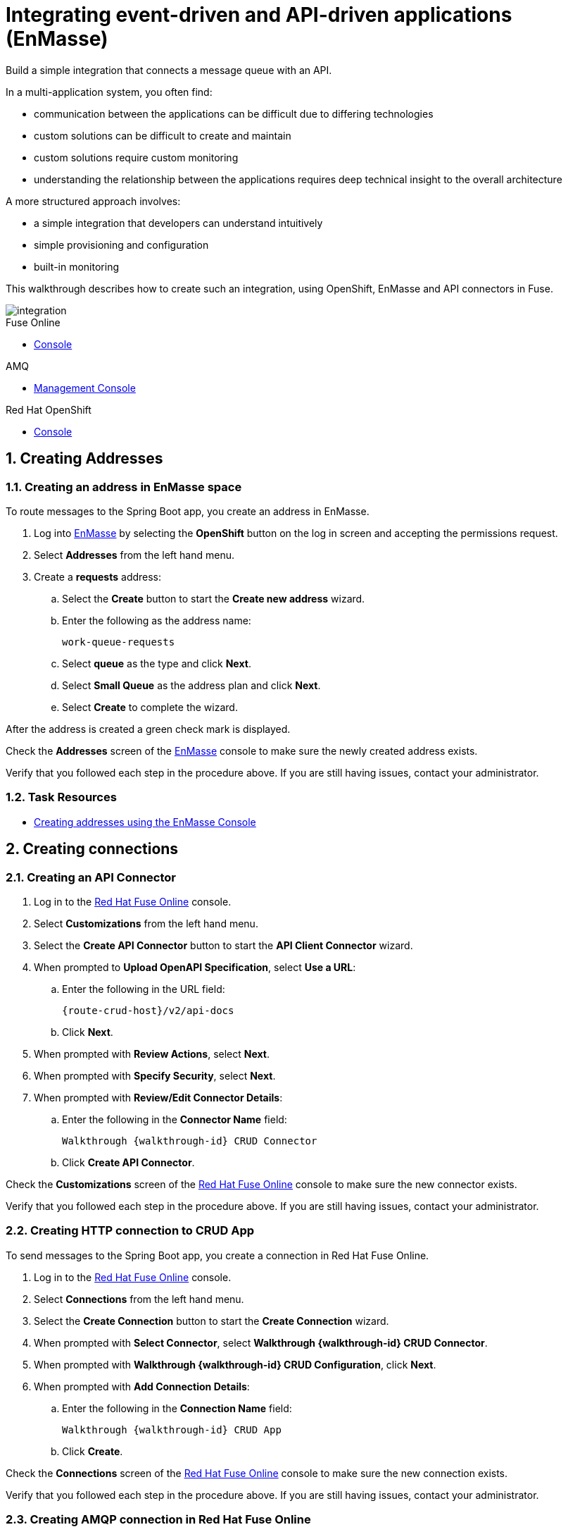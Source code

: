 // tag::master-1A[]
:walkthrough: Integrating event-driven and API-driven applications (EnMasse)
:fuse-version: 7.2
:messaging-service: EnMasse

// The ID is used as an anchor for linking to the module. Avoid changing it after the module has been published to ensure existing links are not broken.
[id='integrating-eventdriven-and-apidriven-applications']
// If the assembly is reused in other assemblies in a guide, include {context} in the ID: [id='a-collection-of-modules-{context}'].

// Book Title
= {walkthrough}

//If the assembly covers a task, start the title with a verb in the gerund form, such as Creating or Configuring.
:context: integrating-eventdriven-and-apidriven-applications
// The `context` attribute enables module reuse. Every module's ID includes {context}, which ensures that the module has a unique ID even if it is reused multiple times in a guide.

//include::master-1-intro.adoc[ ]

// word count range that fits best is 15-22, with 20 really being the sweet spot. Character count for that space would be 100-125
Build a simple integration that connects a message queue with an API.

In a multi-application system, you often find:

* communication between the applications can be difficult due to differing technologies
* custom solutions can be difficult to create and maintain
* custom solutions require custom monitoring
* understanding the relationship between the applications requires deep technical insight to the overall architecture

A more structured approach involves:

* a simple integration that developers can understand intuitively
* simple provisioning and configuration
* built-in monitoring

This walkthrough describes how  to create such an integration, using OpenShift, {messaging-service} and API connectors in Fuse.

image::images/arch.png[integration, role="integr8ly-img-responsive"]

// end::master-1[]


[type=walkthroughResource,serviceName=fuse]
.Fuse Online
****
* link:{fuse-url}[Console]
****

[type=walkthroughResource,serviceName=amq-broker-71-persistence]
.AMQ
****
* link:{amq-url}[Management Console]
****

[type=walkthroughResource,serviceName=openshift]
.Red Hat OpenShift
****
* link:{openshift-host}/console[Console]
****



// tag:task-creating-addresses.adoc[]

[time=6]

[id='creating-addresses_{context}']


// TODO: figure out enmasse url
:enmasse-url: https://console-enmasse.apps.city.openshiftworkshop.com/console/my-example-space
// https://console-enmasse-my-example-space.apps.city.openshiftworkshop.com/#/dashboard


:sectnums:


== Creating Addresses
:context: creating-connections

// tag::creating-api-connector[]

[.integr8ly-docs-header]
=== Creating an address in EnMasse space

To route messages to the Spring Boot app, you create an address in EnMasse.

. Log into link:{enmasse-url}[EnMasse, window="_blank"] by selecting the *OpenShift* button on the log in screen and accepting the permissions request.
. Select *Addresses* from the left hand menu.

. Create a *requests* address:
.. Select the *Create* button to start the *Create new address* wizard.
.. Enter the following as the address name:
+
[subs="attributes+"]
---- 
work-queue-requests
----
.. Select *queue* as the type and click *Next*.
.. Select *Small Queue* as the address plan and click *Next*.
.. Select *Create* to complete the wizard.

After the address is created a green check mark is displayed.

[type=verification]
Check the *Addresses* screen of the link:{enmasse-url}[EnMasse, window="_blank"] console to make sure the newly created address exists.

[type=verificationFail]
Verify that you followed each step in the procedure above.  If you are still having issues, contact your administrator.

// end::task-creating-addresses[]



[type=taskResource]
=== Task Resources

* link:http://enmasse.io/documentation/openshift/master/#create-address-console-messaging[Creating addresses using the EnMasse Console]


[time=5]
[id='integrating-eventdriven-and-apidriven-applications']
[id='creating-connections']
== Creating connections
:context: creating-connections

// tag::creating-api-connector[]

[id='creating-api-connector_{context}']
[.integr8ly-docs-header]
=== Creating an API Connector 

. Log in to the link:{fuse-url}[Red Hat Fuse Online, window="_blank"] console.

. Select *Customizations* from the left hand menu.

. Select the *Create API Connector* button to start the *API Client Connector* wizard.

. When prompted to *Upload OpenAPI Specification*, select *Use a URL*:
.. Enter the following in the URL field:
+
[subs="attributes+"]
---- 
{route-crud-host}/v2/api-docs
----

.. Click *Next*.

. When prompted with *Review Actions*, select *Next*.

. When prompted with *Specify Security*, select *Next*.

. When prompted with *Review/Edit Connector Details*:
.. Enter the following in the *Connector Name* field:
+
[subs="attributes+"]
----  
Walkthrough {walkthrough-id} CRUD Connector
----

.. Click *Create API Connector*.

[type=verification]
Check the *Customizations* screen of the link:{fuse-url}[Red Hat Fuse Online, window="_blank"] console to make sure the new connector exists.

[type=verificationFail]
Verify that you followed each step in the procedure above.  If you are still having issues, contact your administrator.

// end::creating-api-connector[]

// tag::creating-amqp-connection-in-fuse[]

// Module included in the following assemblies:
//
// <List assemblies here, each on a new line>

// tag::creating-http-connection[]

[id='creating-http-connection-in-fuse_{context}']
[.integr8ly-docs-header]
=== Creating HTTP connection to CRUD App

To send messages to the Spring Boot app, you create a connection in Red Hat Fuse Online.


. Log in to the link:{fuse-url}[Red Hat Fuse Online, window="_blank"] console.

. Select *Connections* from the left hand menu.

. Select the *Create Connection* button to start the *Create Connection* wizard.

. When prompted with *Select Connector*, select *Walkthrough {walkthrough-id} CRUD Connector*.

. When prompted with *Walkthrough {walkthrough-id} CRUD Configuration*, click *Next*.

. When prompted with *Add Connection Details*:
.. Enter the following in the *Connection Name* field:
+
[subs="attributes+"]
----  
Walkthrough {walkthrough-id} CRUD App
----
.. Click *Create*.


[type=verification]
Check the *Connections* screen of the link:{fuse-url}[Red Hat Fuse Online, window="_blank"] console to make sure the new connection exists.

[type=verificationFail]
Verify that you followed each step in the procedure above.  If you are still having issues, contact your administrator.


// end::creating-http-connection[]

[id='creating-amqp-connection-in-fuse_{context}']
[.integr8ly-docs-header]
=== Creating AMQP connection in Red Hat Fuse Online

To receive messages from EnMasse, you create a connection in Red Hat Fuse Online.


:fuse-url: https://eval.apps.city.openshiftworkshop.com/
:openshift-url: https://master.city.openshiftworkshop.com/console/project/eval/overview
:enmasse: EnMasse

. Log in to the link:{fuse-url}[Red Hat Fuse Online, window="_blank"] console.

. Select *Connections* from the left hand menu.

. Select the *Create Connection* button to start the *Create Connection* wizard.

. Select *AMQP* to configure an *AMQP Message Broker* connection.
+
NOTE: Avoid choosing the similarly named *AMQ Message Broker*.

. Enter the connection URI relating to {enmasse}:
+
[subs="attributes+"]
----  
amqp://{enmasse-broker-url}:5672?amqp.saslMechanisms=PLAIN
----

. Enter the username relating to {enmasse}:
+
[subs="attributes+"]
----  
{enmasse-credentials-username}
----

. Enter the password relating to {enmasse}:
+
[subs="attributes+"]
----
{enmasse-credentials-password}
----

. Set the value of *Check Certificates* to `Disable`.

. Select the *Validate* button to check that the values are valid.

. Click *Next* and enter a name for the connection, for example:
+
[subs="attributes+"]
----  
Walkthrough {walkthrough-id} Messaging App
----

. Click *Create*.


[type=verification]
Check the *Connections* screen of the link:{fuse-url}[Red Hat Fuse Online, window="_blank"] console to make sure the new connection exists.


[type=verificationFail]
Verify that you followed each step in the procedure above.  If you are still having issues, contact your administrator.


// end::creating-amqp-connection-in-fuse[]

[type=taskResource]
=== Task Resources

* link:https://access.redhat.com/documentation/en-us/red_hat_fuse/{fuse-version}/html/integrating_applications_with_fuse_online/high-level-overview[High level overview of Fuse Online]
* link:https://access.redhat.com/documentation/en-us/red_hat_fuse/{fuse-version}/html/integrating_applications_with_fuse_online/connecting-to-applications#about-creating-connections[About creating connections from Fuse Online to applications]
* link:https://access.redhat.com/documentation/en-us/red_hat_fuse/{fuse-version}/html-single/connecting_fuse_online_to_applications_and_services/#supported-connectors[Connectors that are supported by Fuse Online]
* link:https://en.wikipedia.org/wiki/Advanced_Message_Queuing_Protocol[About AMQP]

[time=5]
[id='creating-an-integration']
== Creating an integration
:context: creating-an-integration

// end::task-creating-fuse-integration[]

[id='creating-fuse-integration_{context}']
[.integr8ly-docs-header]
=== Creating an integration

To use the Fuse connections, you create an integration in Red Hat Fuse Online.

. Select *Integrations* from the left hand menu.

. Select the *Create Integration* button to start the *Create Integration* wizard.

. Choose *Walkthrough {walkthrough-id} Messaging App* as the *Start Connection*.

. When prompted to *Choose an Action*, select *Subscribe for messages*.

. When prompted for a *Destination Name*, enter:
+
[subs="attributes+"]
---- 
work-queue-requests
----

. Choose *Queue* as the *Destination Type* and click *Next*.

. When prompted to *Specify Output Data Type*:
.. Select *JSON Schema* as the type.
.. Enter the following in the *Definition* field:
+
[subs="attributes+"]
----
{
	"$schema": "http://json-schema.org/draft-04/schema#",
	"type": "object",
	"properties": {
		"type": {
			"type": "string"
		}
	}
}
----
.. Click *Done*.

. Choose *Walkthrough {walkthrough-id} CRUD App* as the *Finish Connection*.

. When prompted to *Choose an Action*, select *Create a fruit*.

. When prompted to *Add to Integration*, select *Add a Step*.

. Select *Data Mapper* to map source and target fields in the corresponding JSON schemas:
.. Click and drag *type* from the *Source* column to *body/name* in the *Target* column.
.. Click *Done* to navigate back to the Integration screen.

. Click *Publish*.
. When prompted, enter a name, for example:
+
[subs="attributes+"]
----  
Walkthrough {walkthrough-id}
----

[type=verification]
Check the *Integrations* screen of the link:{fuse-url}[Red Hat Fuse Online, window="_blank"] console to make sure the new connection exists.

[type=verificationFail]
Verify that you followed each step in the procedure above.  If you are still having issues, contact your administrator.
// end::task-creating-fuse-integration[]


[type=taskResource]
=== Task Resources

* https://access.redhat.com/documentation/en-us/red_hat_fuse/{fuse-version}/html/integrating_applications_with_fuse_online/creating-integrations[Creating integrations]





[time=5]
[id='using-the-application-integration']
== Using the application integration
:context: using-the-application-integration

// tag::task-using-integration[]
[id='using-integration_{context}']
[.integr8ly-docs-header]
=== Using the application integration

After setting up the integration between the Node.js and Spring Boot applications, we can use the integration to create a new fruit for the grocery inventory application.

:node-url: http://frontend-node-app.apps.city.openshiftworkshop.com/
:spring-url: http://spring-boot-rest-http-crud-spring-app.apps.city.openshiftworkshop.com/
:fuse-url: https://eval.apps.city.openshiftworkshop.com/

. Navigate to the link:{route-frontend-host}[Node.js app, window="_blank"].

. Enter a value for *Fruit*, for example:
+
----  
Pineapple
----

. Click *Send Request*.

. Navigate to the link:{route-crud-host}[Spring Boot app, window="_blank"].

. Check that the entry from the Node.js app is displayed.


[type=verification]
****
View the activity log:

. Log in to the link:{fuse-url}[Red Hat Fuse Online, window="_blank"] console.
. Select *Integrations* from the left hand menu.
. Select your integration.
. Select the *Activity* tab.
. Expand the log entry to display the steps performed.
****

[type=verificationFail]
Verify that you followed each step in the procedure above.  If you are still having issues, contact your administrator.


// end::task-using-integration[]

[type=taskResource]
=== Task Resources

* link:https://access.redhat.com/documentation/en-us/red_hat_fuse/{fuse-version}/html/integrating_applications_with_fuse_online/managing-integrations[Managing and monitoring integrations]
* link:https://access.redhat.com/documentation/en-us/red_hat_fuse/{fuse-version}/[Fuse documentation set]
